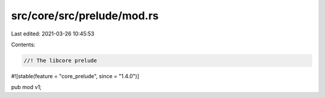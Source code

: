 src/core/src/prelude/mod.rs
===========================

Last edited: 2021-03-26 10:45:53

Contents:

.. code-block:: rs

    //! The libcore prelude

#![stable(feature = "core_prelude", since = "1.4.0")]

pub mod v1;


